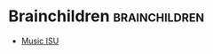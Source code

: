 #+BRAIN_PARENTS: School

#+BRAIN_CHILDREN: Music%20ISU



* Brainchildren    :brainchildren:
- [[brain:Music ISU][Music ISU]]
